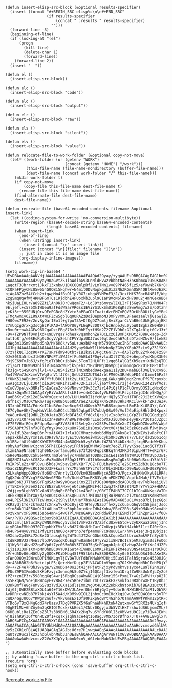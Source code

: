 #+BEGIN_SRC elisp :results silent :tangle yes
  (defun insert-elisp-src-block (&optional results-specifier)
    (insert (format "#+BEGIN_SRC elisp%s\n\n#+END_SRC"
                    (if results-specifier
                        (concat " :results " results-specifier)
                      "")))
    (forward-line -3)
    (beginning-of-line)
    (if (looking-at "(el")
        (progn
          (kill-line)
          (delete-char 1)
          (forward-line))
      (forward-line 2))
    (insert "  "))

  (defun el ()
    (insert-elisp-src-block))

  (defun elc ()
    (insert-elisp-src-block "code"))

  (defun elo ()
    (insert-elisp-src-block "output"))

  (defun elr ()
    (insert-elisp-src-block "raw"))

  (defun els ()
    (insert-elisp-src-block "silent"))

  (defun elv ()
    (insert-elisp-src-block "value"))

  (defun relocate-file-to-work-folder (&optional copy-not-move)
    (let* ((work-folder (or (getenv "WORK")
                            (concat (getenv "HOME") "/work")))
           (this-file-name (file-name-nondirectory (buffer-file-name)))
           (dest-file-name (concat work-folder "/" this-file-name)))
      (mkdir work-folder t)
      (if copy-not-move
          (copy-file this-file-name dest-file-name t)
        (rename-file this-file-name dest-file-name))
      (find-alternate-file dest-file-name)
      dest-file-name))

  (defun recreate-file (base64-encoded-contents filename &optional insert-link)
    (let ((coding-system-for-write 'no-conversion-multibyte))
      (write-region (base64-decode-string base64-encoded-contents)
                    (length base64-encoded-contents) filename)
      (when insert-link
        (end-of-line)
        (when (stringp insert-link)
          (insert (concat "\n" insert-link)))
        (insert (concat "\n[[file:" filename "]]\n"))
        ;; just in case it is an image file
        (org-display-inline-images))
      filename))

  (setq work-zip-in-base64 "
  UEsDBAoAAAgAANVdjU4AAAAAAAAAAAAAAAAFAAQAd29yay/+ygAAUEsDBBQACAgIAG1hn00AAAAAAAAA
  AAAAAAAYAAAAd29yay90aGVtZS1iaWdibG93LnNldHVwzVbbbtNAEH3nK0bmxWl9SQK8AKnETaISSAjl
  LaqqtT3Jbrrxmt1JkxT13xnbwU1DXCOQmlpRfJvLmTNn1vv89PP465fLz5/efXwNb7XKr8CiHnmONhqd
  RCQPaFPgyCNcU5w654G0OB15kqhwr+N4mit0DvNopkguk0iZ2NhZKGmhQ5K4QBfXweJEzRJtVmWQuHyt
  bjAqA8Znz54fCcb2+tgwpMo4fBsOl1pV0G7iubgW9VMPnE3/J/3cxfMfS7SbcBANBlE/Wqg8mjvv7G1c
  ZzgSmqUqAfWj4RMBFGmTCs1RjdbhE4FUoxkbZupl9CIaPBVcN6lWxdH79nu2j4mhGexHB6FVsqsUUunV
  hkSiUaLI0Lr/a89ZZtLlAnOKJOrCwQgmF2/+LdJ9Yz6myzwlZXLIrFj5Gq9Rux78/MMO4FpYSDl3A2aG
  9Eljefl+c575XkIW0eu9afFdsW8arVRGss1EViYS1UxSm01K68qKs38weVmg7w2z/bQtzhYLFHSZoRYb
  jvKi3++35SEUNjOrvDEePGBc8dZYvto3bPFaCDtTuatidzrEMZxPQV5OrUhBOUilyGeYBeC0KRBWSmvI
  ETMgAwmCyOZLR9Xt4WCFZcw5gblGq0URAZzDoiQepmoNJDmFyvmMLBFaWozaelYjGsGwjZwa4Ah8X0LY
  FH0Cwx7E9Z+/2nvRyQarIEo1t+g7puT3A+DfKgDZ7cmlj8viZgarCiVaBGe4UkEgEqajBK3K4XU1q8wm
  27mUqzgQrxkg3sCg8zPlKAD+fAWQYUGyPLEqRv3DQ7XjbzHnpeJyL0ybW01BgkzZN0HSPzh2v80WXNXY
  +Bxu0r+owk4GFw96lCgaDziFBg878m3d0hMIy+fHSd2Z2ZE1V9hGzG2XTgAc0lgt0CzJ3+3NtqPBHbCW
  FDv+TZP9NTf0vnjXd+K9DVrqaY7dheakvqsmhonZW7DCLczOiBXP3XMDtZ7D8HCxagp+ZdAu2FrZlbR5
  5ut1o8fg/e0SEsKg9zDcyV/p8eLhIPVYdpiUDJ7ust0qtUeoCh67qtsDTzsHZkvE/lLekBLAZPucpR4P
  y8Wg3m10Sm9nkMpdSnD/M/6H8k/v5uL+uAxbUh4q+W579QtQSwcIhSFsx0oDAAC1DwAAUEsDBBQACAgI
  AGJbjU4AAAAAAAAAAAAAAAAcAAAAd29yay90aW1lLWNvbnNpZGVyYXRpb25zLm9yZ31YXXfbNhJ996+Y
  07zYjkQ1TZqzR0+rKE7sRrFdW940tbt7IBIksSIJFgCt6nT3v++dASlZrbu2ZYkkeDFz584H9eLl8mK5
  OJvS0tSa5rbxJtNOBYNPdPTi5WJ2+fFu9hELdIPDq+vlxdXl7ZTOp2+o6eppYyoKNpX3h0be/j4NNMXr
  P3j9E69TvJb6J/xfqPieTY8bG+ib84vL5TcnT2HLUFfj1vqg6lWlGQ5Xb5ezm+XdNZsQTDDat06HsOUr
  Zzj/4YLtD6Wu9XhlilVlN4nXoWuPjk5pFh37YB2dPWq3DaVpCjoimnmqGc82OiPT8P10f58b7FroRjuT
  jk3jg+tS4SKxrvjl/i+v/EJ854i2tiPlNCxNbedUAexgaa11iy2DU+mabE6l3VBlYQcv961uMrINOa0y
  No4tWVm7JoXzmeVTWqUlnV1fJ7QsjQeUL21XZbTSdJrbtPM6Ox3RaWqbFD4hfDimwI6Px2PylnywrQCn
  lYUNK51bWBnUmtEVAFfYfU3HOI1tt2yLt82IwLVOjaqqLXWN/g0HQegK2rmuFf9PErpyxbi2maZarbUn
  EwAIgC37LjuzJ04jqi6IWc4nR1hz1eh+J2FiIz5llja6YlVRCirzjjeP1GGRi24Zz9fVozUgoXON7UIC
  wIuGVJpalykQQRsTSnEaGzeZchk9VNmvnf39v3Cz7ir14PiQjlP1qFUQrmyD3SILgNccQqY7dBmIJa91
  ZGx3kQqnMn2CbQAg4YyRiVwJARLfsLEIe+c4eDCWs4yVkFbKe9lPszplCejdC4nz5HQg/pTxNtatqZbw
  laoB3KtvIzK12oE6vWYxQec+oid0/LUHUxWkIIjYcWUy+HQIySIFqHiT0Fc2Ji2tSXVyQpc26OjmbkNs
  8bfhIxjJMsOKYERm/Tug7QWOBb05S8bAraeZ7ZDkp7K452Rs83HkJMKCIlwFkFrZRz3eZ+wupBw0Buh1
  tNIxhbCFUIA/FdnKdI1bcBVonJwe6cq6HJiOOwxh7SPuR8Sxqbx+olBmEJnXi0E4Y/jCaYi/h0uk+GSP
  4E7Cy0u+GK/7yqMaVYihLGaRO4cLJQW5JqLp0lR7obUyOSx99/VufJGpEipSHhldM1Kpqxb5AeZln1I7
  PeW8ur8vQ2j9dDLZbDbJatuZRGfdBF43XlfYd8xlQrsJjvIxo0zYkLGYpZlkFDQGOgdipBB5gvDnztbi
  yu3y7v1XOr+6u7mlD1c3n+8WM/AhBVEsWFoQkrLIudbVXFJiQJmeRseyyBxvY20T2cJZpC5EjGuFDjR7
  cF7SFVHofBQnjHFdpaMwunqF3V68fHf28eLyXz/eXS3PsIhuBXeXcZIXqdNQZ8wvSW/wWpSBr7DcRkBD
  +P50A8Pt79lnfX8T6yfny/9vo8zkuUm7SsBiDsDms8v3vcV8+jNa3k5zkGdsw9HfJwjDvqXm+vbm+W0Z
  T//aIdl32an6upD3nP+xAiX0I+Irla1QCMMuztw8xb6dMqjFB4kxBxlJp2NZVs1vRoftCIlY63olxnOe
  S6pzxkhlZUyYxn18uzOHsVh/I5TyEItUv656uiwmi6CykoOP3ZD6Ys77/LsDjdzOSDo1cqno4Cckr6Wc
  Uc1BRzfhGl9hUGCXYWIMFHM04h4mRGQMxh5zySYkHctWZ5LY54bDxHdJjfxgHPadeW+Khu/ADfiTs9CI
  rObyAufkRmHvCzcnYS5FhICE4qVoyiPRlNjgEWHMASRsWc7eoZlJTyyKSseCiao6QTf3sT+h5ffFEgEZ
  2lzm1Aa9Nra5Eftgh06NxoorfamupRsvS73t20RFgpzRBkqTnM3FRd40ipLHHTT+eKzrGF2Vc0JhOacq
  RoHe0Na60DUcSk56HWtCrmQlenwjyc7NmhnamTODDmCznCEeIsS9fmtWVIQffMWJvp33w1y0+OlsiflK
  u0Q8NZJkwVkkCS82zaPxZmUGwfE5DgX1FEYi0IfhSmwwRsgEmJgDx3h0HWGdScudY5hlVlH0e7mtwbJH
  fnIKP6leZz/NPl8vuH5h6sJvSbavEsMVXBrT/GZ+FEUihyKt6ZTe26ErtSZdb3u18cbo7TJVDjwty76m
  N5acZINqPFwcRCIOsOJ3P+kwasrYx7M3hAEtPYcYsfbTULy3MI8xcQ9wNwOumJH00ZPpYHcJvRtxGfaV
  x5LkaApWppGO9x9/fo6Ohd7AnrlyCLC0Vkm03BmeRNjcA5D5+Q/Pgcx2HjKHvXkyU8LRR4uu3Y8XaaUh
  ZgQXJWcQT6VcgYFXVMbvGFMOnFc0/8cNa2TocRK83VgHrnPDKZPQLVqpfbJMah/f7VEm1pHX5AD7eJiw
  NuWWJoKjJ7ThuSGYFqUSAcRA9yWOxwo1KmxZIlzPJGsO0NpKodcA8DUdQ+avTvbReaiiUV8AEg2Ujjic
  jrT5KCvejF3eAX17crBNZrwU/NxwjeU4cAHgOMzF4cl2wqJTkfkRz8tNzMrYYvYpX+HhMAZCifoPBfPz
  u2djjeyBLqhR9TCvAbN1FgNqPcBPFqY2kv43eFLr/GRYIIPAH8I7CZC1bTCo4UNKqsVaTDoTLhXRYt8V
  LBEkk9QIHlbrXW/d/exnOcCsG53nSQEuu1Vi7MTUxaTqjRo7MWrc2zT2tuo4X8YKdNRtSNoGz6kHXFx9
  eo4LPESl3NZhJTTzVHms8/2jSRy1lV/HaY7bsNAEAzI8GyMAB4685u8LVvzoB7bljszGQoG524lw4gee
  QKRZydjITd/zkTmUJfcXnxwYvkRbz8yjkXrHTeyJNZ5JfhvXyzcCu5uG6qV6CSBjmzjJso2clGgbcTTB
  cYtm3WkJ14E58oOi7iW0LboTZhx5bpbJmie6roZdh4Xnhw/PBeC2RRsS49+OM4No98xxAbYy174+ON8P
  ovzVxnr/xPS00OI5ab64mn+i4w0TPl/MznGARyY2cPddwklMsKE5MdT3fTZhZpnS2+/f0OvvXh3x5zkt
  6Ar/P/X+/A9QSwcIq3ux9b8IAABIEgAAUEsDBBQACAgIAK1bjU4AAAAAAAAAAAAAAAAdAAAAd29yay9n
  ZW5lcmljLWluc3RydWN0aW9ucy5vcmd1VmFv2zYQ/Z5fcUUxwE5td+v2yUXRua2bGEjjInGxAWkG0NJZ
  4iyRGknFMbb99707OqnbbYEVxSLv8d27d6c8fbZarC7mUzpjx8EWtHAxhb5I1rtIJ0+fXcwuzz7NzrCD
  Hb4uP64Wy8vrKZ1PfyLXt1NnG0q+0Ptnp7efp4mmuP7C9RuuU1wr/hW/L4zej3Hq1Dbjzsdk2nXDEo/V
  69XsavXp45Ri7Xd8x2GfausqUEg2WY5d4JT2snGObe8XkkCqueXx2lbrxu8mkVPfnZyc0hWbkowr6YJN
  cCdEK08VJ2rNvW37lpJFVGucqRDuEq2hw8amEe19TyYwzix8H7BcIs8pAMaUgim2siFoOG18IDZFTcnE
  LQ1Wy3fL4Uvd2ZqwPVp6t7yc065mR6V3TIO075gScPGpqobJpkiQIvHwpZA+YFiXcJHJZPV0USP2LfD3
  FLjzIU1OsPsXm+pMrOhDBC0vYUKIGut4RIVHDC1oMKLFkEKPIkM4euVDNS4aX2zH1r0CkO5z5Uily0FL
  CVr+d5Dv06uHGCUy2yQOOxPKiDMbq4SfF95tbGiFu8SD0RZ6o1y0s01D1kUOSdI0sAKeIRcjXOSIQ5YU
  bFWnQ9QDyISWruBDPIM0KLqvTjEVBATUYFdbFKMwkKWJHji5Eus91Talh5gruCe453OHJGjL+8xFVg6y
  ohr4BkBBH2b6fVeicLpLE5jQe+zMxfDujp2FlVACWDlmVhpmug7OJKWnVqeNRbCIeHPDjY3ddPBF6KzC
  dy++/2F4e7PQhJ9/yge/VZmuD6a40o23t4IjPPjetF2jxyPdvmkYVssyxo4Lu9lT2nm1aVTvi0YdrJYs
  pPUuZ9P6IFmb8s5KKpFzvjc3wnmq9kSu0ZYcjI6QCajf3vzfwu1DrqfZo9KsUoNZjLZy2o84TVtYZeX7
  tPZ++znEP3r/598RqqXgS4wrj5RbqBCsaWhwNDLWjO5kmr15S+PxmLT+wGzZwMVH+/pO2lDcbl3R9Eoj
  ss5Bkq6N/Vo+j08Wo4yF+VBGAP7ex5Rb+2ibnLrmCsYcakFXZsvkfGJ0RXbrwXEt1RyOhJjfq9nB6BoS
  Q3nkBmfTe8gFnMVGS7QzTvdIGXa1SdlsImm2VgOt4LQtZ2KbRxh9toKib7BjBEA0zDctOf3KgOvgd5HH
  fWjGfjOWE2BBtaXOb1a64+T16xDW/JLA+erDher6RjGyIy+9dorBnNXW1BH671aR1vQbYRYzt/hNz+QK
  AvDRR+cwNEb87M7bkj4sYl5W4d/KOM9w9IGL2jhbxCc0mIHcXkqiCwuBzYEQWC0mrx3vTPNkKNzfeRU/
  CWQX4GgJUO67YKWgr2nufF/Vkv0msEx1Ofa0PZxpGqBYt4G2hb7OTmmAA9WfPKkmI2ptRFOiR0vaeZ2h
  VTDo6yTBxCH4gGdd74rUazvJ7Dg8PVRZX5f6aPhaWM+hKtnN42utxmwGfY5RX2z4U/qIqfK+pOibXrt0
  9DgKTLMz+6hZAy0m7qKEIQfMcxk/kkEei1/CNbr0KgyjxUb5VZlHkTrshwldS6bjomZML/FJTjUcnhwL
  O6HBubljRa1ZEoCsZ3l7s389BN6LSR4Xx2Hg7vuSYFdYO8lI3zOMVwtU9C2Ly7iBw4JEWnUt4gUOP4f+
  wj8ishR9j36fYOnHCZ0fI+xqTxjsqh9ace4qtI68agJvMG73orDfhG/JTU7+AVBLBwglxrwcAwUAAIMJ
  AABQSwECCgAKAAAIAADVXY1OAAAAAAAAAAAAAAAABQAEAAAAAAAAAAAAAAAAAAAAd29yay/+ygAAUEsB
  AhQAFAAICAgAbWGfTYUhbMdKAwAAtQ8AABgAAAAAAAAAAAAAAAAAJwAAAHdvcmsvdGhlbWUtYmlnYmxv
  dy5zZXR1cFBLAQIUABQACAgIAGJbjU6re7H1vwgAAEgSAAAcAAAAAAAAAAAAAAAAALcDAAB3b3JrL3Rp
  bWUtY29uc2lkZXJhdGlvbnMub3JnUEsBAhQAFAAICAgArVuNTiXGvBwDBQAAgwkAAB0AAAAAAAAAAAAA
  AAAAwAwAAHdvcmsvZ2VuZXJpYy1pbnN0cnVjdGlvbnMub3JnUEsFBgAAAAAEAAQAEgEAAA4SAAAAAA==
  ")

  ;; automatically save buffer before evaluating code blocks
  ;; by adding 'save-buffer to the org-ctrl-c-ctrl-c-hook list.
  (require 'org)
  (setq org-ctrl-c-ctrl-c-hook (cons 'save-buffer org-ctrl-c-ctrl-c-hook))
#+END_SRC

[[elisp:(recreate-file%20work-zip-in-base64%20"work.zip")][Recreate work.zip File]]
